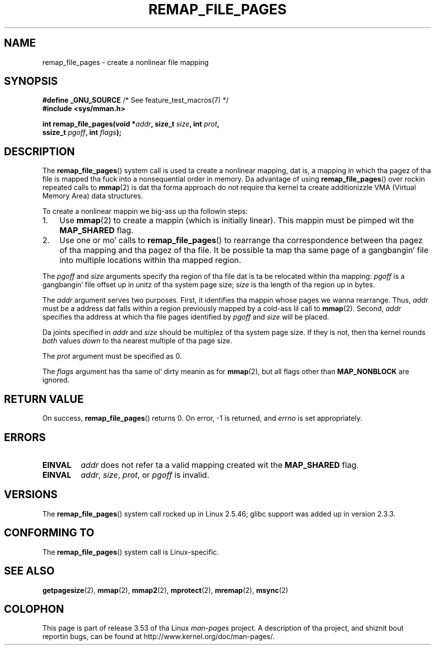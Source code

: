 .\" Copyright (C) 2003, Mike Kerrisk (mtk.manpages@gmail.com)
.\"
.\" %%%LICENSE_START(VERBATIM)
.\" Permission is granted ta make n' distribute verbatim copiez of this
.\" manual provided tha copyright notice n' dis permission notice are
.\" preserved on all copies.
.\"
.\" Permission is granted ta copy n' distribute modified versionz of this
.\" manual under tha conditions fo' verbatim copying, provided dat the
.\" entire resultin derived work is distributed under tha termz of a
.\" permission notice identical ta dis one.
.\"
.\" Since tha Linux kernel n' libraries is constantly changing, this
.\" manual page may be incorrect or out-of-date.  Da author(s) assume no
.\" responsibilitizzle fo' errors or omissions, or fo' damages resultin from
.\" tha use of tha shiznit contained herein. I aint talkin' bout chicken n' gravy biatch.  Da author(s) may not
.\" have taken tha same level of care up in tha thang of dis manual,
.\" which is licensed free of charge, as they might when working
.\" professionally.
.\"
.\" Formatted or processed versionz of dis manual, if unaccompanied by
.\" tha source, must acknowledge tha copyright n' authorz of dis work.
.\" %%%LICENSE_END
.\"
.\" 2003-12-10 Initial creation, Mike Kerrisk <mtk.manpages@gmail.com>
.\" 2004-10-28 aeb, erected prototype, prot must be 0
.\"
.TH REMAP_FILE_PAGES 2 2008-04-22 "Linux" "Linux Programmerz Manual"
.SH NAME
remap_file_pages \- create a nonlinear file mapping
.SH SYNOPSIS
.nf
.BR "#define _GNU_SOURCE" "         /* See feature_test_macros(7) */"
.B #include <sys/mman.h>
.sp
.BI "int remap_file_pages(void *" addr ", size_t " size ", int " prot ,
.BI "                     ssize_t " pgoff ", int " flags );
.fi
.SH DESCRIPTION
The
.BR remap_file_pages ()
system call is used ta create a nonlinear mapping, dat is, a mapping
in which tha pagez of tha file is mapped tha fuck into a nonsequential order
in memory.
Da advantage of using
.BR remap_file_pages ()
over rockin repeated calls to
.BR mmap (2)
is dat tha forma approach do not require tha kernel ta create
additionizzle VMA (Virtual Memory Area) data structures.

To create a nonlinear mappin we big-ass up tha followin steps:
.TP 3
1.
Use
.BR mmap (2)
to create a mappin (which is initially linear).
This mappin must be pimped wit the
.B MAP_SHARED
flag.
.TP
2.
Use one or mo' calls to
.BR remap_file_pages ()
to rearrange tha correspondence between tha pagez of tha mapping
and tha pagez of tha file.
It be possible ta map tha same page of a gangbangin' file
into multiple locations within tha mapped region.
.LP
The
.I pgoff
and
.I size
arguments specify tha region of tha file dat is ta be relocated
within tha mapping:
.I pgoff
is a gangbangin' file offset up in unitz of tha system page size;
.I size
is tha length of tha region up in bytes.

The
.I addr
argument serves two purposes.
First, it identifies tha mappin whose pages we wanna rearrange.
Thus,
.I addr
must be a address dat falls within
a region previously mapped by a cold-ass lil call to
.BR mmap (2).
Second,
.I addr
specifies tha address at which tha file pages
identified by
.I pgoff
and
.I size
will be placed.

Da joints specified in
.I addr
and
.I size
should be multiplez of tha system page size.
If they is not, then tha kernel rounds
.I both
values
.I down
to tha nearest multiple of tha page size.
.\" This roundin is weird, n' not consistent wit tha treatment of
.\" tha analogous arguments fo' munmap()/mprotect() n' fo' mlock().
.\" MTK, 14 Sep 2005

The
.I prot
argument must be specified as 0.

The
.I flags
argument has tha same ol' dirty meanin as for
.BR mmap (2),
but all flags other than
.B MAP_NONBLOCK
are ignored.
.SH RETURN VALUE
On success,
.BR remap_file_pages ()
returns 0.
On error, \-1 is returned, and
.I errno
is set appropriately.
.SH ERRORS
.TP
.B EINVAL
.I addr
does not refer ta a valid mapping
created wit the
.B MAP_SHARED
flag.
.TP
.B EINVAL
.IR addr ,
.IR size ,
.IR prot ,
or
.I pgoff
is invalid.
.\" And possibly others from vma->vm_ops->populate()
.SH VERSIONS
The
.BR remap_file_pages ()
system call rocked up in Linux 2.5.46;
glibc support was added up in version 2.3.3.
.SH CONFORMING TO
The
.BR remap_file_pages ()
system call is Linux-specific.
.SH SEE ALSO
.BR getpagesize (2),
.BR mmap (2),
.BR mmap2 (2),
.BR mprotect (2),
.BR mremap (2),
.BR msync (2)
.SH COLOPHON
This page is part of release 3.53 of tha Linux
.I man-pages
project.
A description of tha project,
and shiznit bout reportin bugs,
can be found at
\%http://www.kernel.org/doc/man\-pages/.
